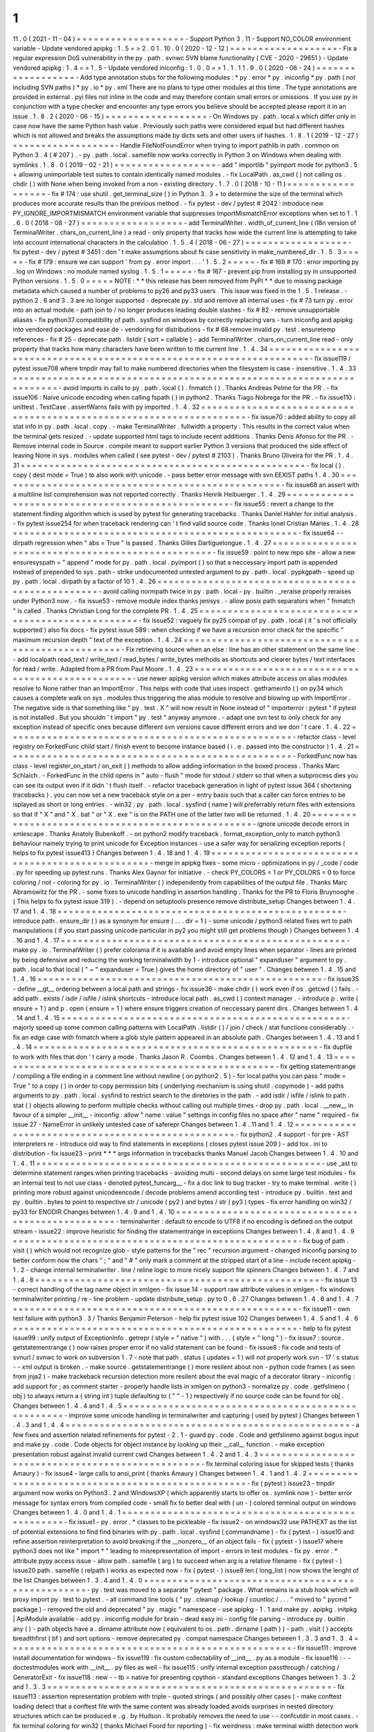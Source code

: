 1
.
11
.
0
(
2021
-
11
-
04
)
=
=
=
=
=
=
=
=
=
=
=
=
=
=
=
=
=
=
=
-
Support
Python
3
.
11
-
Support
NO_COLOR
environment
variable
-
Update
vendored
apipkg
:
1
.
5
=
>
2
.
0
1
.
10
.
0
(
2020
-
12
-
12
)
=
=
=
=
=
=
=
=
=
=
=
=
=
=
=
=
=
=
=
-
Fix
a
regular
expression
DoS
vulnerability
in
the
py
.
path
.
svnwc
SVN
blame
functionality
(
CVE
-
2020
-
29651
)
-
Update
vendored
apipkg
:
1
.
4
=
>
1
.
5
-
Update
vendored
iniconfig
:
1
.
0
.
0
=
>
1
.
1
.
1
1
.
9
.
0
(
2020
-
06
-
24
)
=
=
=
=
=
=
=
=
=
=
=
=
=
=
=
=
=
=
-
Add
type
annotation
stubs
for
the
following
modules
:
*
py
.
error
*
py
.
iniconfig
*
py
.
path
(
not
including
SVN
paths
)
*
py
.
io
*
py
.
xml
There
are
no
plans
to
type
other
modules
at
this
time
.
The
type
annotations
are
provided
in
external
.
pyi
files
not
inline
in
the
code
and
may
therefore
contain
small
errors
or
omissions
.
If
you
use
py
in
conjunction
with
a
type
checker
and
encounter
any
type
errors
you
believe
should
be
accepted
please
report
it
in
an
issue
.
1
.
8
.
2
(
2020
-
06
-
15
)
=
=
=
=
=
=
=
=
=
=
=
=
=
=
=
=
=
=
-
On
Windows
py
.
path
.
local
s
which
differ
only
in
case
now
have
the
same
Python
hash
value
.
Previously
such
paths
were
considered
equal
but
had
different
hashes
which
is
not
allowed
and
breaks
the
assumptions
made
by
dicts
sets
and
other
users
of
hashes
.
1
.
8
.
1
(
2019
-
12
-
27
)
=
=
=
=
=
=
=
=
=
=
=
=
=
=
=
=
=
=
-
Handle
FileNotFoundError
when
trying
to
import
pathlib
in
path
.
common
on
Python
3
.
4
(
#
207
)
.
-
py
.
path
.
local
.
samefile
now
works
correctly
in
Python
3
on
Windows
when
dealing
with
symlinks
.
1
.
8
.
0
(
2019
-
02
-
21
)
=
=
=
=
=
=
=
=
=
=
=
=
=
=
=
=
=
=
-
add
"
importlib
"
pyimport
mode
for
python3
.
5
+
allowing
unimportable
test
suites
to
contain
identically
named
modules
.
-
fix
LocalPath
.
as_cwd
(
)
not
calling
os
.
chdir
(
)
with
None
when
being
invoked
from
a
non
-
existing
directory
.
1
.
7
.
0
(
2018
-
10
-
11
)
=
=
=
=
=
=
=
=
=
=
=
=
=
=
=
=
=
=
-
fix
#
174
:
use
shutil
.
get_terminal_size
(
)
in
Python
3
.
3
+
to
determine
the
size
of
the
terminal
which
produces
more
accurate
results
than
the
previous
method
.
-
fix
pytest
-
dev
/
pytest
#
2042
:
introduce
new
PY_IGNORE_IMPORTMISMATCH
environment
variable
that
suppresses
ImportMismatchError
exceptions
when
set
to
1
.
1
.
6
.
0
(
2018
-
08
-
27
)
=
=
=
=
=
=
=
=
=
=
=
=
=
=
=
=
=
=
-
add
TerminalWriter
.
width_of_current_line
(
i18n
version
of
TerminalWriter
.
chars_on_current_line
)
a
read
-
only
property
that
tracks
how
wide
the
current
line
is
attempting
to
take
into
account
international
characters
in
the
calculation
.
1
.
5
.
4
(
2018
-
06
-
27
)
=
=
=
=
=
=
=
=
=
=
=
=
=
=
=
=
=
=
-
fix
pytest
-
dev
/
pytest
#
3451
:
don
'
t
make
assumptions
about
fs
case
sensitivity
in
make_numbered_dir
.
1
.
5
.
3
=
=
=
=
=
-
fix
#
179
:
ensure
we
can
support
'
from
py
.
error
import
.
.
.
'
1
.
5
.
2
=
=
=
=
=
-
fix
#
169
#
170
:
error
importing
py
.
log
on
Windows
:
no
module
named
syslog
.
1
.
5
.
1
=
=
=
=
=
-
fix
#
167
-
prevent
pip
from
installing
py
in
unsupported
Python
versions
.
1
.
5
.
0
=
=
=
=
=
NOTE
:
*
*
this
release
has
been
removed
from
PyPI
*
*
due
to
missing
package
metadata
which
caused
a
number
of
problems
to
py26
and
py33
users
.
This
issue
was
fixed
in
the
1
.
5
.
1
release
.
-
python
2
.
6
and
3
.
3
are
no
longer
supported
-
deprecate
py
.
std
and
remove
all
internal
uses
-
fix
#
73
turn
py
.
error
into
an
actual
module
-
path
join
to
/
no
longer
produces
leading
double
slashes
-
fix
#
82
-
remove
unsupportable
aliases
-
fix
python37
compatibility
of
path
.
sysfind
on
windows
by
correctly
replacing
vars
-
turn
iniconfig
and
apipkg
into
vendored
packages
and
ease
de
-
vendoring
for
distributions
-
fix
#
68
remove
invalid
py
.
test
.
ensuretemp
references
-
fix
#
25
-
deprecate
path
.
listdir
(
sort
=
callable
)
-
add
TerminalWriter
.
chars_on_current_line
read
-
only
property
that
tracks
how
many
characters
have
been
written
to
the
current
line
.
1
.
4
.
34
=
=
=
=
=
=
=
=
=
=
=
=
=
=
=
=
=
=
=
=
=
=
=
=
=
=
=
=
=
=
=
=
=
=
=
=
=
=
=
=
=
=
=
=
=
=
=
=
=
=
=
=
=
=
=
=
=
=
=
=
=
=
=
=
=
=
=
=
-
fix
issue119
/
pytest
issue708
where
tmpdir
may
fail
to
make
numbered
directories
when
the
filesystem
is
case
-
insensitive
.
1
.
4
.
33
=
=
=
=
=
=
=
=
=
=
=
=
=
=
=
=
=
=
=
=
=
=
=
=
=
=
=
=
=
=
=
=
=
=
=
=
=
=
=
=
=
=
=
=
=
=
=
=
=
=
=
=
=
=
=
=
=
=
=
=
=
=
=
=
=
=
=
=
-
avoid
imports
in
calls
to
py
.
path
.
local
(
)
.
fnmatch
(
)
.
Thanks
Andreas
Pelme
for
the
PR
.
-
fix
issue106
:
Naive
unicode
encoding
when
calling
fspath
(
)
in
python2
.
Thanks
Tiago
Nobrega
for
the
PR
.
-
fix
issue110
:
unittest
.
TestCase
.
assertWarns
fails
with
py
imported
.
1
.
4
.
32
=
=
=
=
=
=
=
=
=
=
=
=
=
=
=
=
=
=
=
=
=
=
=
=
=
=
=
=
=
=
=
=
=
=
=
=
=
=
=
=
=
=
=
=
=
=
=
=
=
=
=
=
=
=
=
=
=
=
=
=
=
=
=
=
=
=
=
=
-
fix
issue70
:
added
ability
to
copy
all
stat
info
in
py
.
path
.
local
.
copy
.
-
make
TerminalWriter
.
fullwidth
a
property
.
This
results
in
the
correct
value
when
the
terminal
gets
resized
.
-
update
supported
html
tags
to
include
recent
additions
.
Thanks
Denis
Afonso
for
the
PR
.
-
Remove
internal
code
in
Source
.
compile
meant
to
support
earlier
Python
3
versions
that
produced
the
side
effect
of
leaving
None
in
sys
.
modules
when
called
(
see
pytest
-
dev
/
pytest
#
2103
)
.
Thanks
Bruno
Oliveira
for
the
PR
.
1
.
4
.
31
=
=
=
=
=
=
=
=
=
=
=
=
=
=
=
=
=
=
=
=
=
=
=
=
=
=
=
=
=
=
=
=
=
=
=
=
=
=
=
=
=
=
=
=
=
=
=
=
=
=
-
fix
local
(
)
.
copy
(
dest
mode
=
True
)
to
also
work
with
unicode
.
-
pass
better
error
message
with
svn
EEXIST
paths
1
.
4
.
30
=
=
=
=
=
=
=
=
=
=
=
=
=
=
=
=
=
=
=
=
=
=
=
=
=
=
=
=
=
=
=
=
=
=
=
=
=
=
=
=
=
=
=
=
=
=
=
=
=
=
-
fix
issue68
an
assert
with
a
multiline
list
comprehension
was
not
reported
correctly
.
Thanks
Henrik
Heibuerger
.
1
.
4
.
29
=
=
=
=
=
=
=
=
=
=
=
=
=
=
=
=
=
=
=
=
=
=
=
=
=
=
=
=
=
=
=
=
=
=
=
=
=
=
=
=
=
=
=
=
=
=
=
=
=
=
-
fix
issue55
:
revert
a
change
to
the
statement
finding
algorithm
which
is
used
by
pytest
for
generating
tracebacks
.
Thanks
Daniel
Hahler
for
initial
analysis
.
-
fix
pytest
issue254
for
when
traceback
rendering
can
'
t
find
valid
source
code
.
Thanks
Ionel
Cristian
Maries
.
1
.
4
.
28
=
=
=
=
=
=
=
=
=
=
=
=
=
=
=
=
=
=
=
=
=
=
=
=
=
=
=
=
=
=
=
=
=
=
=
=
=
=
=
=
=
=
=
=
=
=
=
=
=
=
-
fix
issue64
-
-
dirpath
regression
when
"
abs
=
True
"
is
passed
.
Thanks
Gilles
Dartiguelongue
.
1
.
4
.
27
=
=
=
=
=
=
=
=
=
=
=
=
=
=
=
=
=
=
=
=
=
=
=
=
=
=
=
=
=
=
=
=
=
=
=
=
=
=
=
=
=
=
=
=
=
=
=
=
=
=
-
fix
issue59
:
point
to
new
repo
site
-
allow
a
new
ensuresyspath
=
"
append
"
mode
for
py
.
path
.
local
.
pyimport
(
)
so
that
a
neccessary
import
path
is
appended
instead
of
prepended
to
sys
.
path
-
strike
undocumented
untested
argument
to
py
.
path
.
local
.
pypkgpath
-
speed
up
py
.
path
.
local
.
dirpath
by
a
factor
of
10
1
.
4
.
26
=
=
=
=
=
=
=
=
=
=
=
=
=
=
=
=
=
=
=
=
=
=
=
=
=
=
=
=
=
=
=
=
=
=
=
=
=
=
=
=
=
=
=
=
=
=
=
=
=
=
-
avoid
calling
normpath
twice
in
py
.
path
.
local
-
py
.
builtin
.
_reraise
properly
reraises
under
Python3
now
.
-
fix
issue53
-
remove
module
index
thanks
jenisys
.
-
allow
posix
path
separators
when
"
fnmatch
"
is
called
.
Thanks
Christian
Long
for
the
complete
PR
.
1
.
4
.
25
=
=
=
=
=
=
=
=
=
=
=
=
=
=
=
=
=
=
=
=
=
=
=
=
=
=
=
=
=
=
=
=
=
=
=
=
=
=
=
=
=
=
=
=
=
=
=
=
=
=
-
fix
issue52
:
vaguely
fix
py25
compat
of
py
.
path
.
local
(
it
'
s
not
officially
supported
)
also
fix
docs
-
fix
pytest
issue
589
:
when
checking
if
we
have
a
recursion
error
check
for
the
specific
"
maximum
recursion
depth
"
text
of
the
exception
.
1
.
4
.
24
=
=
=
=
=
=
=
=
=
=
=
=
=
=
=
=
=
=
=
=
=
=
=
=
=
=
=
=
=
=
=
=
=
=
=
=
=
=
=
=
=
=
=
=
=
=
=
=
=
=
-
Fix
retrieving
source
when
an
else
:
line
has
an
other
statement
on
the
same
line
.
-
add
localpath
read_text
/
write_text
/
read_bytes
/
write_bytes
methods
as
shortcuts
and
clearer
bytes
/
text
interfaces
for
read
/
write
.
Adapted
from
a
PR
from
Paul
Moore
.
1
.
4
.
23
=
=
=
=
=
=
=
=
=
=
=
=
=
=
=
=
=
=
=
=
=
=
=
=
=
=
=
=
=
=
=
=
=
=
=
=
=
=
=
=
=
=
=
=
=
=
=
=
=
=
-
use
newer
apipkg
version
which
makes
attribute
access
on
alias
modules
resolve
to
None
rather
than
an
ImportError
.
This
helps
with
code
that
uses
inspect
.
getframeinfo
(
)
on
py34
which
causes
a
complete
walk
on
sys
.
modules
thus
triggering
the
alias
module
to
resolve
and
blowing
up
with
ImportError
.
The
negative
side
is
that
something
like
"
py
.
test
.
X
"
will
now
result
in
None
instead
of
"
importerror
:
pytest
"
if
pytest
is
not
installed
.
But
you
shouldn
'
t
import
"
py
.
test
"
anyway
anymore
.
-
adapt
one
svn
test
to
only
check
for
any
exception
instead
of
specific
ones
because
different
svn
versions
cause
different
errors
and
we
don
'
t
care
.
1
.
4
.
22
=
=
=
=
=
=
=
=
=
=
=
=
=
=
=
=
=
=
=
=
=
=
=
=
=
=
=
=
=
=
=
=
=
=
=
=
=
=
=
=
=
=
=
=
=
=
=
=
=
=
-
refactor
class
-
level
registry
on
ForkedFunc
child
start
/
finish
event
to
become
instance
based
(
i
.
e
.
passed
into
the
constructor
)
1
.
4
.
21
=
=
=
=
=
=
=
=
=
=
=
=
=
=
=
=
=
=
=
=
=
=
=
=
=
=
=
=
=
=
=
=
=
=
=
=
=
=
=
=
=
=
=
=
=
=
=
=
=
=
-
ForkedFunc
now
has
class
-
level
register_on_start
/
on_exit
(
)
methods
to
allow
adding
information
in
the
boxed
process
.
Thanks
Marc
Schlaich
.
-
ForkedFunc
in
the
child
opens
in
"
auto
-
flush
"
mode
for
stdout
/
stderr
so
that
when
a
subprocess
dies
you
can
see
its
output
even
if
it
didn
'
t
flush
itself
.
-
refactor
traceback
generation
in
light
of
pytest
issue
364
(
shortening
tracebacks
)
.
you
can
now
set
a
new
traceback
style
on
a
per
-
entry
basis
such
that
a
caller
can
force
entries
to
be
isplayed
as
short
or
long
entries
.
-
win32
:
py
.
path
.
local
.
sysfind
(
name
)
will
preferrably
return
files
with
extensions
so
that
if
"
X
"
and
"
X
.
bat
"
or
"
X
.
exe
"
is
on
the
PATH
one
of
the
latter
two
will
be
returned
.
1
.
4
.
20
=
=
=
=
=
=
=
=
=
=
=
=
=
=
=
=
=
=
=
=
=
=
=
=
=
=
=
=
=
=
=
=
=
=
=
=
=
=
=
=
=
=
=
=
=
=
=
=
=
=
-
ignore
unicode
decode
errors
in
xmlescape
.
Thanks
Anatoly
Bubenkoff
.
-
on
python2
modify
traceback
.
format_exception_only
to
match
python3
behaviour
namely
trying
to
print
unicode
for
Exception
instances
-
use
a
safer
way
for
serializing
exception
reports
(
helps
to
fix
pytest
issue413
)
Changes
between
1
.
4
.
18
and
1
.
4
.
19
=
=
=
=
=
=
=
=
=
=
=
=
=
=
=
=
=
=
=
=
=
=
=
=
=
=
=
=
=
=
=
=
=
=
=
=
=
=
=
=
=
=
=
=
=
=
=
=
=
=
-
merge
in
apipkg
fixes
-
some
micro
-
optimizations
in
py
/
_code
/
code
.
py
for
speeding
up
pytest
runs
.
Thanks
Alex
Gaynor
for
initiative
.
-
check
PY_COLORS
=
1
or
PY_COLORS
=
0
to
force
coloring
/
not
-
coloring
for
py
.
io
.
TerminalWriter
(
)
independently
from
capabilities
of
the
output
file
.
Thanks
Marc
Abramowitz
for
the
PR
.
-
some
fixes
to
unicode
handling
in
assertion
handling
.
Thanks
for
the
PR
to
Floris
Bruynooghe
.
(
This
helps
to
fix
pytest
issue
319
)
.
-
depend
on
setuptools
presence
remove
distribute_setup
Changes
between
1
.
4
.
17
and
1
.
4
.
18
=
=
=
=
=
=
=
=
=
=
=
=
=
=
=
=
=
=
=
=
=
=
=
=
=
=
=
=
=
=
=
=
=
=
=
=
=
=
=
=
=
=
=
=
=
=
=
=
=
=
-
introduce
path
.
ensure_dir
(
)
as
a
synonym
for
ensure
(
.
.
.
dir
=
1
)
-
some
unicode
/
python3
related
fixes
wrt
to
path
manipulations
(
if
you
start
passing
unicode
particular
in
py2
you
might
still
get
problems
though
)
Changes
between
1
.
4
.
16
and
1
.
4
.
17
=
=
=
=
=
=
=
=
=
=
=
=
=
=
=
=
=
=
=
=
=
=
=
=
=
=
=
=
=
=
=
=
=
=
=
=
=
=
=
=
=
=
=
=
=
=
=
=
=
=
-
make
py
.
io
.
TerminalWriter
(
)
prefer
colorama
if
it
is
available
and
avoid
empty
lines
when
separator
-
lines
are
printed
by
being
defensive
and
reducing
the
working
terminalwidth
by
1
-
introduce
optional
"
expanduser
"
argument
to
py
.
path
.
local
to
that
local
(
"
~
"
expanduser
=
True
)
gives
the
home
directory
of
"
user
"
.
Changes
between
1
.
4
.
15
and
1
.
4
.
16
=
=
=
=
=
=
=
=
=
=
=
=
=
=
=
=
=
=
=
=
=
=
=
=
=
=
=
=
=
=
=
=
=
=
=
=
=
=
=
=
=
=
=
=
=
=
=
=
=
=
-
fix
issue35
-
define
__gt__
ordering
between
a
local
path
and
strings
-
fix
issue36
-
make
chdir
(
)
work
even
if
os
.
getcwd
(
)
fails
.
-
add
path
.
exists
/
isdir
/
isfile
/
islink
shortcuts
-
introduce
local
path
.
as_cwd
(
)
context
manager
.
-
introduce
p
.
write
(
ensure
=
1
)
and
p
.
open
(
ensure
=
1
)
where
ensure
triggers
creation
of
neccessary
parent
dirs
.
Changes
between
1
.
4
.
14
and
1
.
4
.
15
=
=
=
=
=
=
=
=
=
=
=
=
=
=
=
=
=
=
=
=
=
=
=
=
=
=
=
=
=
=
=
=
=
=
=
=
=
=
=
=
=
=
=
=
=
=
=
=
=
=
-
majorly
speed
up
some
common
calling
patterns
with
LocalPath
.
listdir
(
)
/
join
/
check
/
stat
functions
considerably
.
-
fix
an
edge
case
with
fnmatch
where
a
glob
style
pattern
appeared
in
an
absolute
path
.
Changes
between
1
.
4
.
13
and
1
.
4
.
14
=
=
=
=
=
=
=
=
=
=
=
=
=
=
=
=
=
=
=
=
=
=
=
=
=
=
=
=
=
=
=
=
=
=
=
=
=
=
=
=
=
=
=
=
=
=
=
=
=
=
-
fix
dupfile
to
work
with
files
that
don
'
t
carry
a
mode
.
Thanks
Jason
R
.
Coombs
.
Changes
between
1
.
4
.
12
and
1
.
4
.
13
=
=
=
=
=
=
=
=
=
=
=
=
=
=
=
=
=
=
=
=
=
=
=
=
=
=
=
=
=
=
=
=
=
=
=
=
=
=
=
=
=
=
=
=
=
=
=
=
=
=
-
fix
getting
statementrange
/
compiling
a
file
ending
in
a
comment
line
without
newline
(
on
python2
.
5
)
-
for
local
paths
you
can
pass
"
mode
=
True
"
to
a
copy
(
)
in
order
to
copy
permission
bits
(
underlying
mechanism
is
using
shutil
.
copymode
)
-
add
paths
arguments
to
py
.
path
.
local
.
sysfind
to
restrict
search
to
the
diretories
in
the
path
.
-
add
isdir
/
isfile
/
islink
to
path
.
stat
(
)
objects
allowing
to
perform
multiple
checks
without
calling
out
multiple
times
-
drop
py
.
path
.
local
.
__new__
in
favour
of
a
simpler
__init__
-
iniconfig
:
allow
"
name
:
value
"
settings
in
config
files
no
space
after
"
name
"
required
-
fix
issue
27
-
NameError
in
unlikely
untested
case
of
saferepr
Changes
between
1
.
4
.
11
and
1
.
4
.
12
=
=
=
=
=
=
=
=
=
=
=
=
=
=
=
=
=
=
=
=
=
=
=
=
=
=
=
=
=
=
=
=
=
=
=
=
=
=
=
=
=
=
=
=
=
=
=
=
=
=
-
fix
python2
.
4
support
-
for
pre
-
AST
interpreters
re
-
introduce
old
way
to
find
statements
in
exceptions
(
closes
pytest
issue
209
)
-
add
tox
.
ini
to
distribution
-
fix
issue23
-
print
*
*
*
args
information
in
tracebacks
thanks
Manuel
Jacob
Changes
between
1
.
4
.
10
and
1
.
4
.
11
=
=
=
=
=
=
=
=
=
=
=
=
=
=
=
=
=
=
=
=
=
=
=
=
=
=
=
=
=
=
=
=
=
=
=
=
=
=
=
=
=
=
=
=
=
=
=
=
=
=
-
use
_ast
to
determine
statement
ranges
when
printing
tracebacks
-
avoiding
multi
-
second
delays
on
some
large
test
modules
-
fix
an
internal
test
to
not
use
class
-
denoted
pytest_funcarg__
-
fix
a
doc
link
to
bug
tracker
-
try
to
make
terminal
.
write
(
)
printing
more
robust
against
unicodeencode
/
decode
problems
amend
according
test
-
introduce
py
.
builtin
.
text
and
py
.
builtin
.
bytes
to
point
to
respective
str
/
unicode
(
py2
)
and
bytes
/
str
(
py3
)
types
-
fix
error
handling
on
win32
/
py33
for
ENODIR
Changes
between
1
.
4
.
9
and
1
.
4
.
10
=
=
=
=
=
=
=
=
=
=
=
=
=
=
=
=
=
=
=
=
=
=
=
=
=
=
=
=
=
=
=
=
=
=
=
=
=
=
=
=
=
=
=
=
=
=
=
=
=
=
-
terminalwriter
:
default
to
encode
to
UTF8
if
no
encoding
is
defined
on
the
output
stream
-
issue22
:
improve
heuristic
for
finding
the
statementrange
in
exceptions
Changes
between
1
.
4
.
8
and
1
.
4
.
9
=
=
=
=
=
=
=
=
=
=
=
=
=
=
=
=
=
=
=
=
=
=
=
=
=
=
=
=
=
=
=
=
=
=
=
=
=
=
=
=
=
=
=
=
=
=
=
=
=
=
-
fix
bug
of
path
.
visit
(
)
which
would
not
recognize
glob
-
style
patterns
for
the
"
rec
"
recursion
argument
-
changed
iniconfig
parsing
to
better
conform
now
the
chars
"
;
"
and
"
#
"
only
mark
a
comment
at
the
stripped
start
of
a
line
-
include
recent
apipkg
-
1
.
2
-
change
internal
terminalwriter
.
line
/
reline
logic
to
more
nicely
support
file
spinners
Changes
between
1
.
4
.
7
and
1
.
4
.
8
=
=
=
=
=
=
=
=
=
=
=
=
=
=
=
=
=
=
=
=
=
=
=
=
=
=
=
=
=
=
=
=
=
=
=
=
=
=
=
=
=
=
=
=
=
=
=
=
=
=
-
fix
issue
13
-
correct
handling
of
the
tag
name
object
in
xmlgen
-
fix
issue
14
-
support
raw
attribute
values
in
xmlgen
-
fix
windows
terminalwriter
printing
/
re
-
line
problem
-
update
distribute_setup
.
py
to
0
.
6
.
27
Changes
between
1
.
4
.
6
and
1
.
4
.
7
=
=
=
=
=
=
=
=
=
=
=
=
=
=
=
=
=
=
=
=
=
=
=
=
=
=
=
=
=
=
=
=
=
=
=
=
=
=
=
=
=
=
=
=
=
=
=
=
=
=
-
fix
issue11
-
own
test
failure
with
python3
.
3
/
Thanks
Benjamin
Peterson
-
help
fix
pytest
issue
102
Changes
between
1
.
4
.
5
and
1
.
4
.
6
=
=
=
=
=
=
=
=
=
=
=
=
=
=
=
=
=
=
=
=
=
=
=
=
=
=
=
=
=
=
=
=
=
=
=
=
=
=
=
=
=
=
=
=
=
=
=
=
=
=
-
help
to
fix
pytest
issue99
:
unify
output
of
ExceptionInfo
.
getrepr
(
style
=
"
native
"
)
with
.
.
.
(
style
=
"
long
"
)
-
fix
issue7
:
source
.
getstatementrange
(
)
now
raises
proper
error
if
no
valid
statement
can
be
found
-
fix
issue8
:
fix
code
and
tests
of
svnurl
/
svnwc
to
work
on
subversion
1
.
7
-
note
that
path
.
status
(
updates
=
1
)
will
not
properly
work
svn
-
17
'
s
status
-
-
xml
output
is
broken
.
-
make
source
.
getstatementrange
(
)
more
resilent
about
non
-
python
code
frames
(
as
seen
from
jnja2
)
-
make
trackeback
recursion
detection
more
resilent
about
the
eval
magic
of
a
decorator
library
-
iniconfig
:
add
support
for
;
as
comment
starter
-
properly
handle
lists
in
xmlgen
on
python3
-
normalize
py
.
code
.
getfslineno
(
obj
)
to
always
return
a
(
string
int
)
tuple
defaulting
to
(
"
"
-
1
)
respectively
if
no
source
code
can
be
found
for
obj
.
Changes
between
1
.
4
.
4
and
1
.
4
.
5
=
=
=
=
=
=
=
=
=
=
=
=
=
=
=
=
=
=
=
=
=
=
=
=
=
=
=
=
=
=
=
=
=
=
=
=
=
=
=
=
=
=
=
=
=
=
=
=
=
=
-
improve
some
unicode
handling
in
terminalwriter
and
capturing
(
used
by
pytest
)
Changes
between
1
.
4
.
3
and
1
.
4
.
4
=
=
=
=
=
=
=
=
=
=
=
=
=
=
=
=
=
=
=
=
=
=
=
=
=
=
=
=
=
=
=
=
=
=
=
=
=
=
=
=
=
=
=
=
=
=
=
=
=
=
-
a
few
fixes
and
assertion
related
refinements
for
pytest
-
2
.
1
-
guard
py
.
code
.
Code
and
getfslineno
against
bogus
input
and
make
py
.
code
.
Code
objects
for
object
instance
by
looking
up
their
__call__
function
.
-
make
exception
presentation
robust
against
invalid
current
cwd
Changes
between
1
.
4
.
2
and
1
.
4
.
3
=
=
=
=
=
=
=
=
=
=
=
=
=
=
=
=
=
=
=
=
=
=
=
=
=
=
=
=
=
=
=
=
=
=
=
=
=
=
=
=
=
=
=
=
=
=
=
=
=
=
-
fix
terminal
coloring
issue
for
skipped
tests
(
thanks
Amaury
)
-
fix
issue4
-
large
calls
to
ansi_print
(
thanks
Amaury
)
Changes
between
1
.
4
.
1
and
1
.
4
.
2
=
=
=
=
=
=
=
=
=
=
=
=
=
=
=
=
=
=
=
=
=
=
=
=
=
=
=
=
=
=
=
=
=
=
=
=
=
=
=
=
=
=
=
=
=
=
=
=
=
=
-
fix
(
pytest
)
issue23
-
tmpdir
argument
now
works
on
Python3
.
2
and
WindowsXP
(
which
apparently
starts
to
offer
os
.
symlink
now
)
-
better
error
message
for
syntax
errors
from
compiled
code
-
small
fix
to
better
deal
with
(
un
-
)
colored
terminal
output
on
windows
Changes
between
1
.
4
.
0
and
1
.
4
.
1
=
=
=
=
=
=
=
=
=
=
=
=
=
=
=
=
=
=
=
=
=
=
=
=
=
=
=
=
=
=
=
=
=
=
=
=
=
=
=
=
=
=
=
=
=
=
=
=
=
=
-
fix
issue1
-
py
.
error
.
*
classes
to
be
pickleable
-
fix
issue2
-
on
windows32
use
PATHEXT
as
the
list
of
potential
extensions
to
find
find
binaries
with
py
.
path
.
local
.
sysfind
(
commandname
)
-
fix
(
pytest
-
)
issue10
and
refine
assertion
reinterpretation
to
avoid
breaking
if
the
__nonzero__
of
an
object
fails
-
fix
(
pytest
-
)
issue17
where
python3
does
not
like
"
import
*
"
leading
to
misrepresentation
of
import
-
errors
in
test
modules
-
fix
py
.
error
.
*
attribute
pypy
access
issue
-
allow
path
.
samefile
(
arg
)
to
succeed
when
arg
is
a
relative
filename
-
fix
(
pytest
-
)
issue20
path
.
samefile
(
relpath
)
works
as
expected
now
-
fix
(
pytest
-
)
issue8
len
(
long_list
)
now
shows
the
lenght
of
the
list
Changes
between
1
.
3
.
4
and
1
.
4
.
0
=
=
=
=
=
=
=
=
=
=
=
=
=
=
=
=
=
=
=
=
=
=
=
=
=
=
=
=
=
=
=
=
=
=
=
=
=
=
=
=
=
=
=
=
=
=
=
=
=
=
-
py
.
test
was
moved
to
a
separate
"
pytest
"
package
.
What
remains
is
a
stub
hook
which
will
proxy
import
py
.
test
to
pytest
.
-
all
command
line
tools
(
"
py
.
cleanup
/
lookup
/
countloc
/
.
.
.
"
moved
to
"
pycmd
"
package
)
-
removed
the
old
and
deprecated
"
py
.
magic
"
namespace
-
use
apipkg
-
1
.
1
and
make
py
.
apipkg
.
initpkg
|
ApiModule
available
-
add
py
.
iniconfig
module
for
brain
-
dead
easy
ini
-
config
file
parsing
-
introduce
py
.
builtin
.
any
(
)
-
path
objects
have
a
.
dirname
attribute
now
(
equivalent
to
os
.
path
.
dirname
(
path
)
)
-
path
.
visit
(
)
accepts
breadthfirst
(
bf
)
and
sort
options
-
remove
deprecated
py
.
compat
namespace
Changes
between
1
.
3
.
3
and
1
.
3
.
4
=
=
=
=
=
=
=
=
=
=
=
=
=
=
=
=
=
=
=
=
=
=
=
=
=
=
=
=
=
=
=
=
=
=
=
=
=
=
=
=
=
=
=
=
=
=
=
=
=
=
-
fix
issue111
:
improve
install
documentation
for
windows
-
fix
issue119
:
fix
custom
collectability
of
__init__
.
py
as
a
module
-
fix
issue116
:
-
-
doctestmodules
work
with
__init__
.
py
files
as
well
-
fix
issue115
:
unify
internal
exception
passthrough
/
catching
/
GeneratorExit
-
fix
issue118
:
new
-
-
tb
=
native
for
presenting
cpython
-
standard
exceptions
Changes
between
1
.
3
.
2
and
1
.
3
.
3
=
=
=
=
=
=
=
=
=
=
=
=
=
=
=
=
=
=
=
=
=
=
=
=
=
=
=
=
=
=
=
=
=
=
=
=
=
=
=
=
=
=
=
=
=
=
=
=
=
=
-
fix
issue113
:
assertion
representation
problem
with
triple
-
quoted
strings
(
and
possibly
other
cases
)
-
make
conftest
loading
detect
that
a
conftest
file
with
the
same
content
was
already
loaded
avoids
surprises
in
nested
directory
structures
which
can
be
produced
e
.
g
.
by
Hudson
.
It
probably
removes
the
need
to
use
-
-
confcutdir
in
most
cases
.
-
fix
terminal
coloring
for
win32
(
thanks
Michael
Foord
for
reporting
)
-
fix
weirdness
:
make
terminal
width
detection
work
on
stdout
instead
of
stdin
(
thanks
Armin
Ronacher
for
reporting
)
-
remove
trailing
whitespace
in
all
py
/
text
distribution
files
Changes
between
1
.
3
.
1
and
1
.
3
.
2
=
=
=
=
=
=
=
=
=
=
=
=
=
=
=
=
=
=
=
=
=
=
=
=
=
=
=
=
=
=
=
=
=
=
=
=
=
=
=
=
=
=
=
=
=
=
=
=
=
=
New
features
+
+
+
+
+
+
+
+
+
+
+
+
+
+
+
+
+
+
-
fix
issue103
:
introduce
py
.
test
.
raises
as
context
manager
examples
:
:
with
py
.
test
.
raises
(
ZeroDivisionError
)
:
x
=
0
1
/
x
with
py
.
test
.
raises
(
RuntimeError
)
as
excinfo
:
call_something
(
)
#
you
may
do
extra
checks
on
excinfo
.
value
|
type
|
traceback
here
(
thanks
Ronny
Pfannschmidt
)
-
Funcarg
factories
can
now
dynamically
apply
a
marker
to
a
test
invocation
.
This
is
for
example
useful
if
a
factory
provides
parameters
to
a
test
which
are
expected
-
to
-
fail
:
:
def
pytest_funcarg__arg
(
request
)
:
request
.
applymarker
(
py
.
test
.
mark
.
xfail
(
reason
=
"
flaky
config
"
)
)
.
.
.
def
test_function
(
arg
)
:
.
.
.
-
improved
error
reporting
on
collection
and
import
errors
.
This
makes
use
of
a
more
general
mechanism
namely
that
for
custom
test
item
/
collect
nodes
node
.
repr_failure
(
excinfo
)
is
now
uniformly
called
so
that
you
can
override
it
to
return
a
string
error
representation
of
your
choice
which
is
going
to
be
reported
as
a
(
red
)
string
.
-
introduce
'
-
-
junitprefix
=
STR
'
option
to
prepend
a
prefix
to
all
reports
in
the
junitxml
file
.
Bug
fixes
/
Maintenance
+
+
+
+
+
+
+
+
+
+
+
+
+
+
+
+
+
+
+
+
+
+
+
+
+
+
-
make
tests
and
the
pytest_recwarn
plugin
in
particular
fully
compatible
to
Python2
.
7
(
if
you
use
the
recwarn
funcarg
warnings
will
be
enabled
so
that
you
can
properly
check
for
their
existence
in
a
cross
-
python
manner
)
.
-
refine
-
-
pdb
:
ignore
xfailed
tests
unify
its
TB
-
reporting
and
don
'
t
display
failures
again
at
the
end
.
-
fix
assertion
interpretation
with
the
*
*
operator
(
thanks
Benjamin
Peterson
)
-
fix
issue105
assignment
on
the
same
line
as
a
failing
assertion
(
thanks
Benjamin
Peterson
)
-
fix
issue104
proper
escaping
for
test
names
in
junitxml
plugin
(
thanks
anonymous
)
-
fix
issue57
-
f
|
-
-
looponfail
to
work
with
xpassing
tests
(
thanks
Ronny
)
-
fix
issue92
collectonly
reporter
and
-
-
pastebin
(
thanks
Benjamin
Peterson
)
-
fix
py
.
code
.
compile
(
source
)
to
generate
unique
filenames
-
fix
assertion
re
-
interp
problems
on
PyPy
by
defering
code
compilation
to
the
(
overridable
)
Frame
.
eval
class
.
(
thanks
Amaury
Forgeot
)
-
fix
py
.
path
.
local
.
pyimport
(
)
to
work
with
directories
-
streamline
py
.
path
.
local
.
mkdtemp
implementation
and
usage
-
don
'
t
print
empty
lines
when
showing
junitxml
-
filename
-
add
optional
boolean
ignore_errors
parameter
to
py
.
path
.
local
.
remove
-
fix
terminal
writing
on
win32
/
python2
.
4
-
py
.
process
.
cmdexec
(
)
now
tries
harder
to
return
properly
encoded
unicode
objects
on
all
python
versions
-
install
plain
py
.
test
/
py
.
which
scripts
also
for
Jython
this
helps
to
get
canonical
script
paths
in
virtualenv
situations
-
make
path
.
bestrelpath
(
path
)
return
"
.
"
note
that
when
calling
X
.
bestrelpath
the
assumption
is
that
X
is
a
directory
.
-
make
initial
conftest
discovery
ignore
"
-
-
"
prefixed
arguments
-
fix
resultlog
plugin
when
used
in
an
multicpu
/
multihost
xdist
situation
(
thanks
Jakub
Gustak
)
-
perform
distributed
testing
related
reporting
in
the
xdist
-
plugin
rather
than
having
dist
-
related
code
in
the
generic
py
.
test
distribution
-
fix
homedir
detection
on
Windows
-
ship
distribute_setup
.
py
version
0
.
6
.
13
Changes
between
1
.
3
.
0
and
1
.
3
.
1
=
=
=
=
=
=
=
=
=
=
=
=
=
=
=
=
=
=
=
=
=
=
=
=
=
=
=
=
=
=
=
=
=
=
=
=
=
=
=
=
=
=
=
=
=
=
=
=
=
=
New
features
+
+
+
+
+
+
+
+
+
+
+
+
+
+
+
+
+
+
-
issue91
:
introduce
new
py
.
test
.
xfail
(
reason
)
helper
to
imperatively
mark
a
test
as
expected
to
fail
.
Can
be
used
from
within
setup
and
test
functions
.
This
is
useful
especially
for
parametrized
tests
when
certain
configurations
are
expected
-
to
-
fail
.
In
this
case
the
declarative
approach
with
the
py
.
test
.
mark
.
xfail
cannot
be
used
as
it
would
mark
all
configurations
as
xfail
.
-
issue102
:
introduce
new
-
-
maxfail
=
NUM
option
to
stop
test
runs
after
NUM
failures
.
This
is
a
generalization
of
the
'
-
x
'
or
'
-
-
exitfirst
'
option
which
is
now
equivalent
to
'
-
-
maxfail
=
1
'
.
Both
'
-
x
'
and
'
-
-
maxfail
'
will
now
also
print
a
line
near
the
end
indicating
the
Interruption
.
-
issue89
:
allow
py
.
test
.
mark
decorators
to
be
used
on
classes
(
class
decorators
were
introduced
with
python2
.
6
)
and
also
allow
to
have
multiple
markers
applied
at
class
/
module
level
by
specifying
a
list
.
-
improve
and
refine
letter
reporting
in
the
progress
bar
:
.
pass
f
failed
test
s
skipped
tests
(
reminder
:
use
for
dependency
/
platform
mismatch
only
)
x
xfailed
test
(
test
that
was
expected
to
fail
)
X
xpassed
test
(
test
that
was
expected
to
fail
but
passed
)
You
can
use
any
combination
of
'
fsxX
'
with
the
'
-
r
'
extended
reporting
option
.
The
xfail
/
xpass
results
will
show
up
as
skipped
tests
in
the
junitxml
output
-
which
also
fixes
issue99
.
-
make
py
.
test
.
cmdline
.
main
(
)
return
the
exitstatus
instead
of
raising
SystemExit
and
also
allow
it
to
be
called
multiple
times
.
This
of
course
requires
that
your
application
and
tests
are
properly
teared
down
and
don
'
t
have
global
state
.
Fixes
/
Maintenance
+
+
+
+
+
+
+
+
+
+
+
+
+
+
+
+
+
+
+
+
+
+
-
improved
traceback
presentation
:
-
improved
and
unified
reporting
for
"
-
-
tb
=
short
"
option
-
Errors
during
test
module
imports
are
much
shorter
(
using
-
-
tb
=
short
style
)
-
raises
shows
shorter
more
relevant
tracebacks
-
-
-
fulltrace
now
more
systematically
makes
traces
longer
/
inhibits
cutting
-
improve
support
for
raises
and
other
dynamically
compiled
code
by
manipulating
python
'
s
linecache
.
cache
instead
of
the
previous
rather
hacky
way
of
creating
custom
code
objects
.
This
makes
it
seemlessly
work
on
Jython
and
PyPy
where
it
previously
didn
'
t
.
-
fix
issue96
:
make
capturing
more
resilient
against
Control
-
C
interruptions
(
involved
somewhat
substantial
refactoring
to
the
underlying
capturing
functionality
to
avoid
race
conditions
)
.
-
fix
chaining
of
conditional
skipif
/
xfail
decorators
-
so
it
works
now
as
expected
to
use
multiple
py
.
test
.
mark
.
skipif
(
condition
)
decorators
including
specific
reporting
which
of
the
conditions
lead
to
skipping
.
-
fix
issue95
:
late
-
import
zlib
so
that
it
'
s
not
required
for
general
py
.
test
startup
.
-
fix
issue94
:
make
reporting
more
robust
against
bogus
source
code
(
and
internally
be
more
careful
when
presenting
unexpected
byte
sequences
)
Changes
between
1
.
2
.
1
and
1
.
3
.
0
=
=
=
=
=
=
=
=
=
=
=
=
=
=
=
=
=
=
=
=
=
=
=
=
=
=
=
=
=
=
=
=
=
=
=
=
=
=
=
=
=
=
=
=
=
=
=
=
=
=
-
deprecate
-
-
report
option
in
favour
of
a
new
shorter
and
easier
to
remember
-
r
option
:
it
takes
a
string
argument
consisting
of
any
combination
of
'
xfsX
'
characters
.
They
relate
to
the
single
chars
you
see
during
the
dotted
progress
printing
and
will
print
an
extra
line
per
test
at
the
end
of
the
test
run
.
This
extra
line
indicates
the
exact
position
or
test
ID
that
you
directly
paste
to
the
py
.
test
cmdline
in
order
to
re
-
run
a
particular
test
.
-
allow
external
plugins
to
register
new
hooks
via
the
new
pytest_addhooks
(
pluginmanager
)
hook
.
The
new
release
of
the
pytest
-
xdist
plugin
for
distributed
and
looponfailing
testing
requires
this
feature
.
-
add
a
new
pytest_ignore_collect
(
path
config
)
hook
to
allow
projects
and
plugins
to
define
exclusion
behaviour
for
their
directory
structure
-
for
example
you
may
define
in
a
conftest
.
py
this
method
:
:
def
pytest_ignore_collect
(
path
)
:
return
path
.
check
(
link
=
1
)
to
prevent
even
a
collection
try
of
any
tests
in
symlinked
dirs
.
-
new
pytest_pycollect_makemodule
(
path
parent
)
hook
for
allowing
customization
of
the
Module
collection
object
for
a
matching
test
module
.
-
extend
and
refine
xfail
mechanism
:
py
.
test
.
mark
.
xfail
(
run
=
False
)
do
not
run
the
decorated
test
py
.
test
.
mark
.
xfail
(
reason
=
"
.
.
.
"
)
prints
the
reason
string
in
xfail
summaries
specifiying
-
-
runxfail
on
command
line
virtually
ignores
xfail
markers
-
expose
(
previously
internal
)
commonly
useful
methods
:
py
.
io
.
get_terminal_with
(
)
-
>
return
terminal
width
py
.
io
.
ansi_print
(
.
.
.
)
-
>
print
colored
/
bold
text
on
linux
/
win32
py
.
io
.
saferepr
(
obj
)
-
>
return
limited
representation
string
-
expose
test
outcome
related
exceptions
as
py
.
test
.
skip
.
Exception
py
.
test
.
raises
.
Exception
etc
.
useful
mostly
for
plugins
doing
special
outcome
interpretation
/
tweaking
-
(
issue85
)
fix
junitxml
plugin
to
handle
tests
with
non
-
ascii
output
-
fix
/
refine
python3
compatibility
(
thanks
Benjamin
Peterson
)
-
fixes
for
making
the
jython
/
win32
combination
work
note
however
:
jython2
.
5
.
1
/
win32
does
not
provide
a
command
line
launcher
see
http
:
/
/
bugs
.
jython
.
org
/
issue1491
.
See
pylib
install
documentation
for
how
to
work
around
.
-
fixes
for
handling
of
unicode
exception
values
and
unprintable
objects
-
(
issue87
)
fix
unboundlocal
error
in
assertionold
code
-
(
issue86
)
improve
documentation
for
looponfailing
-
refine
IO
capturing
:
stdin
-
redirect
pseudo
-
file
now
has
a
NOP
close
(
)
method
-
ship
distribute_setup
.
py
version
0
.
6
.
10
-
added
links
to
the
new
capturelog
and
coverage
plugins
Changes
between
1
.
2
.
1
and
1
.
2
.
0
=
=
=
=
=
=
=
=
=
=
=
=
=
=
=
=
=
=
=
=
=
=
=
=
=
=
=
=
=
=
=
=
=
=
=
=
=
-
refined
usage
and
options
for
"
py
.
cleanup
"
:
:
py
.
cleanup
#
remove
"
*
.
pyc
"
and
"
*
py
.
class
"
(
jython
)
files
py
.
cleanup
-
e
.
swp
-
e
.
cache
#
also
remove
files
with
these
extensions
py
.
cleanup
-
s
#
remove
"
build
"
and
"
dist
"
directory
next
to
setup
.
py
files
py
.
cleanup
-
d
#
also
remove
empty
directories
py
.
cleanup
-
a
#
synonym
for
"
-
s
-
d
-
e
'
pip
-
log
.
txt
'
"
py
.
cleanup
-
n
#
dry
run
only
show
what
would
be
removed
-
add
a
new
option
"
py
.
test
-
-
funcargs
"
which
shows
available
funcargs
and
their
help
strings
(
docstrings
on
their
respective
factory
function
)
for
a
given
test
path
-
display
a
short
and
concise
traceback
if
a
funcarg
lookup
fails
-
early
-
load
"
conftest
.
py
"
files
in
non
-
dot
first
-
level
sub
directories
.
allows
to
conveniently
keep
and
access
test
-
related
options
in
a
test
subdir
and
still
add
command
line
options
.
-
fix
issue67
:
new
super
-
short
traceback
-
printing
option
:
"
-
-
tb
=
line
"
will
print
a
single
line
for
each
failing
(
python
)
test
indicating
its
filename
lineno
and
the
failure
value
-
fix
issue78
:
always
call
python
-
level
teardown
functions
even
if
the
according
setup
failed
.
This
includes
refinements
for
calling
setup_module
/
class
functions
which
will
now
only
be
called
once
instead
of
the
previous
behaviour
where
they
'
d
be
called
multiple
times
if
they
raise
an
exception
(
including
a
Skipped
exception
)
.
Any
exception
will
be
re
-
corded
and
associated
with
all
tests
in
the
according
module
/
class
scope
.
-
fix
issue63
:
assume
<
40
columns
to
be
a
bogus
terminal
width
default
to
80
-
fix
pdb
debugging
to
be
in
the
correct
frame
on
raises
-
related
errors
-
update
apipkg
.
py
to
fix
an
issue
where
recursive
imports
might
unnecessarily
break
importing
-
fix
plugin
links
Changes
between
1
.
2
and
1
.
1
.
1
=
=
=
=
=
=
=
=
=
=
=
=
=
=
=
=
=
=
=
=
=
=
=
=
=
=
=
=
=
=
=
=
=
=
=
=
=
-
moved
dist
/
looponfailing
from
py
.
test
core
into
a
new
separately
released
pytest
-
xdist
plugin
.
-
new
junitxml
plugin
:
-
-
junitxml
=
path
will
generate
a
junit
style
xml
file
which
is
processable
e
.
g
.
by
the
Hudson
CI
system
.
-
new
option
:
-
-
genscript
=
path
will
generate
a
standalone
py
.
test
script
which
will
not
need
any
libraries
installed
.
thanks
to
Ralf
Schmitt
.
-
new
option
:
-
-
ignore
will
prevent
specified
path
from
collection
.
Can
be
specified
multiple
times
.
-
new
option
:
-
-
confcutdir
=
dir
will
make
py
.
test
only
consider
conftest
files
that
are
relative
to
the
specified
dir
.
-
new
funcarg
:
"
pytestconfig
"
is
the
pytest
config
object
for
access
to
command
line
args
and
can
now
be
easily
used
in
a
test
.
-
install
'
py
.
test
'
and
py
.
which
with
a
-
VERSION
suffix
to
disambiguate
between
Python3
python2
.
X
Jython
and
PyPy
installed
versions
.
-
new
"
pytestconfig
"
funcarg
allows
access
to
test
config
object
-
new
"
pytest_report_header
"
hook
can
return
additional
lines
to
be
displayed
at
the
header
of
a
test
run
.
-
(
experimental
)
allow
"
py
.
test
path
:
:
name1
:
:
name2
:
:
.
.
.
"
for
pointing
to
a
test
within
a
test
collection
directly
.
This
might
eventually
evolve
as
a
full
substitute
to
"
-
k
"
specifications
.
-
streamlined
plugin
loading
:
order
is
now
as
documented
in
customize
.
html
:
setuptools
ENV
commandline
conftest
.
also
setuptools
entry
point
names
are
turned
to
canonical
namees
(
"
pytest_
*
"
)
-
automatically
skip
tests
that
need
'
capfd
'
but
have
no
os
.
dup
-
allow
pytest_generate_tests
to
be
defined
in
classes
as
well
-
deprecate
usage
of
'
disabled
'
attribute
in
favour
of
pytestmark
-
deprecate
definition
of
Directory
Module
Class
and
Function
nodes
in
conftest
.
py
files
.
Use
pytest
collect
hooks
instead
.
-
collection
/
item
node
specific
runtest
/
collect
hooks
are
only
called
exactly
on
matching
conftest
.
py
files
i
.
e
.
ones
which
are
exactly
below
the
filesystem
path
of
an
item
-
change
:
the
first
pytest_collect_directory
hook
to
return
something
will
now
prevent
further
hooks
to
be
called
.
-
change
:
figleaf
plugin
now
requires
-
-
figleaf
to
run
.
Also
change
its
long
command
line
options
to
be
a
bit
shorter
(
see
py
.
test
-
h
)
.
-
change
:
pytest
doctest
plugin
is
now
enabled
by
default
and
has
a
new
option
-
-
doctest
-
glob
to
set
a
pattern
for
file
matches
.
-
change
:
remove
internal
py
.
_
*
helper
vars
only
keep
py
.
_pydir
-
robustify
capturing
to
survive
if
custom
pytest_runtest_setup
code
failed
and
prevented
the
capturing
setup
code
from
running
.
-
make
py
.
test
.
*
helpers
provided
by
default
plugins
visible
early
-
works
transparently
both
for
pydoc
and
for
interactive
sessions
which
will
regularly
see
e
.
g
.
py
.
test
.
mark
and
py
.
test
.
importorskip
.
-
simplify
internal
plugin
manager
machinery
-
simplify
internal
collection
tree
by
introducing
a
RootCollector
node
-
fix
assert
reinterpreation
that
sees
a
call
containing
"
keyword
=
.
.
.
"
-
fix
issue66
:
invoke
pytest_sessionstart
and
pytest_sessionfinish
hooks
on
slaves
during
dist
-
testing
report
module
/
session
teardown
hooks
correctly
.
-
fix
issue65
:
properly
handle
dist
-
testing
if
no
execnet
/
py
lib
installed
remotely
.
-
skip
some
install
-
tests
if
no
execnet
is
available
-
fix
docs
fix
internal
bin
/
script
generation
Changes
between
1
.
1
.
1
and
1
.
1
.
0
=
=
=
=
=
=
=
=
=
=
=
=
=
=
=
=
=
=
=
=
=
=
=
=
=
=
=
=
=
=
=
=
=
=
=
=
=
-
introduce
automatic
plugin
registration
via
'
pytest11
'
entrypoints
via
setuptools
'
pkg_resources
.
iter_entry_points
-
fix
py
.
test
dist
-
testing
to
work
with
execnet
>
=
1
.
0
.
0b4
-
re
-
introduce
py
.
test
.
cmdline
.
main
(
)
for
better
backward
compatibility
-
svn
paths
:
fix
a
bug
with
path
.
check
(
versioned
=
True
)
for
svn
paths
allow
'
%
'
in
svn
paths
make
svnwc
.
update
(
)
default
to
interactive
mode
like
in
1
.
0
.
x
and
add
svnwc
.
update
(
interactive
=
False
)
to
inhibit
interaction
.
-
refine
distributed
tarball
to
contain
test
and
no
pyc
files
-
try
harder
to
have
deprecation
warnings
for
py
.
compat
.
*
accesses
report
a
correct
location
Changes
between
1
.
1
.
0
and
1
.
0
.
2
=
=
=
=
=
=
=
=
=
=
=
=
=
=
=
=
=
=
=
=
=
=
=
=
=
=
=
=
=
=
=
=
=
=
=
=
=
*
adjust
and
improve
docs
*
remove
py
.
rest
tool
and
internal
namespace
-
it
was
never
really
advertised
and
can
still
be
used
with
the
old
release
if
needed
.
If
there
is
interest
it
could
be
revived
into
its
own
tool
i
guess
.
*
fix
issue48
and
issue59
:
raise
an
Error
if
the
module
from
an
imported
test
file
does
not
seem
to
come
from
the
filepath
-
avoids
"
same
-
name
"
confusion
that
has
been
reported
repeatedly
*
merged
Ronny
'
s
nose
-
compatibility
hacks
:
now
nose
-
style
setup_module
(
)
and
setup
(
)
functions
are
supported
*
introduce
generalized
py
.
test
.
mark
function
marking
*
reshuffle
/
refine
command
line
grouping
*
deprecate
parser
.
addgroup
in
favour
of
getgroup
which
creates
option
group
*
add
-
-
report
command
line
option
that
allows
to
control
showing
of
skipped
/
xfailed
sections
*
generalized
skipping
:
a
new
way
to
mark
python
functions
with
skipif
or
xfail
at
function
class
and
modules
level
based
on
platform
or
sys
-
module
attributes
.
*
extend
py
.
test
.
mark
decorator
to
allow
for
positional
args
*
introduce
and
test
"
py
.
cleanup
-
d
"
to
remove
empty
directories
*
fix
issue
#
59
-
robustify
unittest
test
collection
*
make
bpython
/
help
interaction
work
by
adding
an
__all__
attribute
to
ApiModule
cleanup
initpkg
*
use
MIT
license
for
pylib
add
some
contributors
*
remove
py
.
execnet
code
and
substitute
all
usages
with
'
execnet
'
proper
*
fix
issue50
-
cached_setup
now
caches
more
to
expectations
for
test
functions
with
multiple
arguments
.
*
merge
Jarko
'
s
fixes
issue
#
45
and
#
46
*
add
the
ability
to
specify
a
path
for
py
.
lookup
to
search
in
*
fix
a
funcarg
cached_setup
bug
probably
only
occuring
in
distributed
testing
and
"
module
"
scope
with
teardown
.
*
many
fixes
and
changes
for
making
the
code
base
python3
compatible
many
thanks
to
Benjamin
Peterson
for
helping
with
this
.
*
consolidate
builtins
implementation
to
be
compatible
with
>
=
2
.
3
add
helpers
to
ease
keeping
2
and
3k
compatible
code
*
deprecate
py
.
compat
.
doctest
|
subprocess
|
textwrap
|
optparse
*
deprecate
py
.
magic
.
autopath
remove
py
/
magic
directory
*
move
pytest
assertion
handling
to
py
/
code
and
a
pytest_assertion
plugin
add
"
-
-
no
-
assert
"
option
deprecate
py
.
magic
namespaces
in
favour
of
(
less
)
py
.
code
ones
.
*
consolidate
and
cleanup
py
/
code
classes
and
files
*
cleanup
py
/
misc
move
tests
to
bin
-
for
-
dist
*
introduce
delattr
/
delitem
/
delenv
methods
to
py
.
test
'
s
monkeypatch
funcarg
*
consolidate
py
.
log
implementation
remove
old
approach
.
*
introduce
py
.
io
.
TextIO
and
py
.
io
.
BytesIO
for
distinguishing
between
text
/
unicode
and
byte
-
streams
(
uses
underlying
standard
lib
io
.
*
if
available
)
*
make
py
.
unittest_convert
helper
script
available
which
converts
"
unittest
.
py
"
style
files
into
the
simpler
assert
/
direct
-
test
-
classes
py
.
test
/
nosetests
style
.
The
script
was
written
by
Laura
Creighton
.
*
simplified
internal
localpath
implementation
Changes
between
1
.
0
.
1
and
1
.
0
.
2
=
=
=
=
=
=
=
=
=
=
=
=
=
=
=
=
=
=
=
=
=
=
=
=
=
=
=
=
=
=
=
=
=
=
=
=
=
*
fixing
packaging
issues
triggered
by
fedora
redhat
packaging
also
added
doc
examples
and
contrib
dirs
to
the
tarball
.
*
added
a
documentation
link
to
the
new
django
plugin
.
Changes
between
1
.
0
.
0
and
1
.
0
.
1
=
=
=
=
=
=
=
=
=
=
=
=
=
=
=
=
=
=
=
=
=
=
=
=
=
=
=
=
=
=
=
=
=
=
=
=
=
*
added
a
'
pytest_nose
'
plugin
which
handles
nose
.
SkipTest
nose
-
style
function
/
method
/
generator
setup
/
teardown
and
tries
to
report
functions
correctly
.
*
capturing
of
unicode
writes
or
encoded
strings
to
sys
.
stdout
/
err
work
better
also
terminalwriting
was
adapted
and
somewhat
unified
between
windows
and
linux
.
*
improved
documentation
layout
and
content
a
lot
*
added
a
"
-
-
help
-
config
"
option
to
show
conftest
.
py
/
ENV
-
var
names
for
all
longopt
cmdline
options
and
some
special
conftest
.
py
variables
.
renamed
'
conf_capture
'
conftest
setting
to
'
option_capture
'
accordingly
.
*
fix
issue
#
27
:
better
reporting
on
non
-
collectable
items
given
on
commandline
(
e
.
g
.
pyc
files
)
*
fix
issue
#
33
:
added
-
-
version
flag
(
thanks
Benjamin
Peterson
)
*
fix
issue
#
32
:
adding
support
for
"
incomplete
"
paths
to
wcpath
.
status
(
)
*
"
Test
"
prefixed
classes
are
*
not
*
collected
by
default
anymore
if
they
have
an
__init__
method
*
monkeypatch
setenv
(
)
now
accepts
a
"
prepend
"
parameter
*
improved
reporting
of
collection
error
tracebacks
*
simplified
multicall
mechanism
and
plugin
architecture
renamed
some
internal
methods
and
argnames
Changes
between
1
.
0
.
0b9
and
1
.
0
.
0
=
=
=
=
=
=
=
=
=
=
=
=
=
=
=
=
=
=
=
=
=
=
=
=
=
=
=
=
=
=
=
=
=
=
=
=
=
*
more
terse
reporting
try
to
show
filesystem
path
relatively
to
current
dir
*
improve
xfail
output
a
bit
Changes
between
1
.
0
.
0b8
and
1
.
0
.
0b9
=
=
=
=
=
=
=
=
=
=
=
=
=
=
=
=
=
=
=
=
=
=
=
=
=
=
=
=
=
=
=
=
=
=
=
=
=
*
cleanly
handle
and
report
final
teardown
of
test
setup
*
fix
svn
-
1
.
6
compat
issue
with
py
.
path
.
svnwc
(
)
.
versioned
(
)
(
thanks
Wouter
Vanden
Hove
)
*
setup
/
teardown
or
collection
problems
now
show
as
ERRORs
or
with
big
"
E
"
'
s
in
the
progress
lines
.
they
are
reported
and
counted
separately
.
*
dist
-
testing
:
properly
handle
test
items
that
get
locally
collected
but
cannot
be
collected
on
the
remote
side
-
often
due
to
platform
/
dependency
reasons
*
simplified
py
.
test
.
mark
API
-
see
keyword
plugin
documentation
*
integrate
better
with
logging
:
capturing
now
by
default
captures
test
functions
and
their
immediate
setup
/
teardown
in
a
single
stream
*
capsys
and
capfd
funcargs
now
have
a
readouterr
(
)
and
a
close
(
)
method
(
underlyingly
py
.
io
.
StdCapture
/
FD
objects
are
used
which
grew
a
readouterr
(
)
method
as
well
to
return
snapshots
of
captured
out
/
err
)
*
make
assert
-
reinterpretation
work
better
with
comparisons
not
returning
bools
(
reported
with
numpy
from
thanks
maciej
fijalkowski
)
*
reworked
per
-
test
output
capturing
into
the
pytest_iocapture
.
py
plugin
and
thus
removed
capturing
code
from
config
object
*
item
.
repr_failure
(
excinfo
)
instead
of
item
.
repr_failure
(
excinfo
outerr
)
Changes
between
1
.
0
.
0b7
and
1
.
0
.
0b8
=
=
=
=
=
=
=
=
=
=
=
=
=
=
=
=
=
=
=
=
=
=
=
=
=
=
=
=
=
=
=
=
=
=
=
=
=
*
pytest_unittest
-
plugin
is
now
enabled
by
default
*
introduced
pytest_keyboardinterrupt
hook
and
refined
pytest_sessionfinish
hooked
added
tests
.
*
workaround
a
buggy
logging
module
interaction
(
"
closing
already
closed
files
"
)
.
Thanks
to
Sridhar
Ratnakumar
for
triggering
.
*
if
plugins
use
"
py
.
test
.
importorskip
"
for
importing
a
dependency
only
a
warning
will
be
issued
instead
of
exiting
the
testing
process
.
*
many
improvements
to
docs
:
-
refined
funcargs
doc
use
the
term
"
factory
"
instead
of
"
provider
"
-
added
a
new
talk
/
tutorial
doc
page
-
better
download
page
-
better
plugin
docstrings
-
added
new
plugins
page
and
automatic
doc
generation
script
*
fixed
teardown
problem
related
to
partially
failing
funcarg
setups
(
thanks
MrTopf
for
reporting
)
"
pytest_runtest_teardown
"
is
now
always
invoked
even
if
the
"
pytest_runtest_setup
"
failed
.
*
tweaked
doctest
output
for
docstrings
in
py
modules
thanks
Radomir
.
Changes
between
1
.
0
.
0b3
and
1
.
0
.
0b7
=
=
=
=
=
=
=
=
=
=
=
=
=
=
=
=
=
=
=
=
=
=
=
=
=
=
=
=
=
=
=
=
=
=
=
=
=
=
=
=
=
=
=
=
=
*
renamed
py
.
test
.
xfail
back
to
py
.
test
.
mark
.
xfail
to
avoid
two
ways
to
decorate
for
xfail
*
re
-
added
py
.
test
.
mark
decorator
for
setting
keywords
on
functions
(
it
was
actually
documented
so
removing
it
was
not
nice
)
*
remove
scope
-
argument
from
request
.
addfinalizer
(
)
because
request
.
cached_setup
has
the
scope
arg
.
TOOWTDI
.
*
perform
setup
finalization
before
reporting
failures
*
apply
modified
patches
from
Andreas
Kloeckner
to
allow
test
functions
to
have
no
func_code
(
#
22
)
and
to
make
"
-
k
"
and
function
keywords
work
(
#
20
)
*
apply
patch
from
Daniel
Peolzleithner
(
issue
#
23
)
*
resolve
issue
#
18
multiprocessing
.
Manager
(
)
and
redirection
clash
*
make
__name__
=
=
"
__channelexec__
"
for
remote_exec
code
Changes
between
1
.
0
.
0b1
and
1
.
0
.
0b3
=
=
=
=
=
=
=
=
=
=
=
=
=
=
=
=
=
=
=
=
=
=
=
=
=
=
=
=
=
=
=
=
=
=
=
=
=
=
=
=
=
=
=
=
=
*
plugin
classes
are
removed
:
one
now
defines
hooks
directly
in
conftest
.
py
or
global
pytest_
*
.
py
files
.
*
added
new
pytest_namespace
(
config
)
hook
that
allows
to
inject
helpers
directly
to
the
py
.
test
.
*
namespace
.
*
documented
and
refined
many
hooks
*
added
new
style
of
generative
tests
via
pytest_generate_tests
hook
that
integrates
well
with
function
arguments
.
Changes
between
0
.
9
.
2
and
1
.
0
.
0b1
=
=
=
=
=
=
=
=
=
=
=
=
=
=
=
=
=
=
=
=
=
=
=
=
=
=
=
=
=
=
=
=
=
=
=
=
=
=
=
=
=
=
=
=
=
*
introduced
new
"
funcarg
"
setup
method
see
doc
/
test
/
funcarg
.
txt
*
introduced
plugin
architecuture
and
many
new
py
.
test
plugins
see
doc
/
test
/
plugins
.
txt
*
teardown_method
is
now
guaranteed
to
get
called
after
a
test
method
has
run
.
*
new
method
:
py
.
test
.
importorskip
(
mod
minversion
)
will
either
import
or
call
py
.
test
.
skip
(
)
*
completely
revised
internal
py
.
test
architecture
*
new
py
.
process
.
ForkedFunc
object
allowing
to
fork
execution
of
a
function
to
a
sub
process
and
getting
a
result
back
.
XXX
lots
of
things
missing
here
XXX
Changes
between
0
.
9
.
1
and
0
.
9
.
2
=
=
=
=
=
=
=
=
=
=
=
=
=
=
=
=
=
=
=
=
=
=
=
=
=
=
=
=
=
=
=
*
refined
installation
and
metadata
created
new
setup
.
py
now
based
on
setuptools
/
ez_setup
(
thanks
to
Ralf
Schmitt
for
his
support
)
.
*
improved
the
way
of
making
py
.
*
scripts
available
in
windows
environments
they
are
now
added
to
the
Scripts
directory
as
"
.
cmd
"
files
.
*
py
.
path
.
svnwc
.
status
(
)
now
is
more
complete
and
uses
xml
output
from
the
'
svn
'
command
if
available
(
Guido
Wesdorp
)
*
fix
for
py
.
path
.
svn
*
to
work
with
svn
1
.
5
(
Chris
Lamb
)
*
fix
path
.
relto
(
otherpath
)
method
on
windows
to
use
normcase
for
checking
if
a
path
is
relative
.
*
py
.
test
'
s
traceback
is
better
parseable
from
editors
(
follows
the
filenames
:
LINENO
:
MSG
convention
)
(
thanks
to
Osmo
Salomaa
)
*
fix
to
javascript
-
generation
"
py
.
test
-
-
runbrowser
"
should
work
more
reliably
now
*
removed
previously
accidentally
added
py
.
test
.
broken
and
py
.
test
.
notimplemented
helpers
.
*
there
now
is
a
py
.
__version__
attribute
Changes
between
0
.
9
.
0
and
0
.
9
.
1
=
=
=
=
=
=
=
=
=
=
=
=
=
=
=
=
=
=
=
=
=
=
=
=
=
=
=
=
=
=
=
This
is
a
fairly
complete
list
of
changes
between
0
.
9
and
0
.
9
.
1
which
can
serve
as
a
reference
for
developers
.
*
allowing
+
signs
in
py
.
path
.
svn
urls
[
39106
]
*
fixed
support
for
Failed
exceptions
without
excinfo
in
py
.
test
[
39340
]
*
added
support
for
killing
processes
for
Windows
(
as
well
as
platforms
that
support
os
.
kill
)
in
py
.
misc
.
killproc
[
39655
]
*
added
setup
/
teardown
for
generative
tests
to
py
.
test
[
40702
]
*
added
detection
of
FAILED
TO
LOAD
MODULE
to
py
.
test
[
40703
40738
40739
]
*
fixed
problem
with
calling
.
remove
(
)
on
wcpaths
of
non
-
versioned
files
in
py
.
path
[
44248
]
*
fixed
some
import
and
inheritance
issues
in
py
.
test
[
41480
44648
44655
]
*
fail
to
run
greenlet
tests
when
pypy
is
available
but
without
stackless
[
45294
]
*
small
fixes
in
rsession
tests
[
45295
]
*
fixed
issue
with
2
.
5
type
representations
in
py
.
test
[
45483
45484
]
*
made
that
internal
reporting
issues
displaying
is
done
atomically
in
py
.
test
[
45518
]
*
made
that
non
-
existing
files
are
igored
by
the
py
.
lookup
script
[
45519
]
*
improved
exception
name
creation
in
py
.
test
[
45535
]
*
made
that
less
threads
are
used
in
execnet
[
merge
in
45539
]
*
removed
lock
required
for
atomical
reporting
issue
displaying
in
py
.
test
[
45545
]
*
removed
globals
from
execnet
[
45541
45547
]
*
refactored
cleanup
mechanics
made
that
setDaemon
is
set
to
1
to
make
atexit
get
called
in
2
.
5
(
py
.
execnet
)
[
45548
]
*
fixed
bug
in
joining
threads
in
py
.
execnet
'
s
servemain
[
45549
]
*
refactored
py
.
test
.
rsession
tests
to
not
rely
on
exact
output
format
anymore
[
45646
]
*
using
repr
(
)
on
test
outcome
[
45647
]
*
added
'
Reason
'
classes
for
py
.
test
.
skip
(
)
[
45648
45649
]
*
killed
some
unnecessary
sanity
check
in
py
.
test
.
collect
[
45655
]
*
avoid
using
os
.
tmpfile
(
)
in
py
.
io
.
fdcapture
because
on
Windows
it
'
s
only
usable
by
Administrators
[
45901
]
*
added
support
for
locking
and
non
-
recursive
commits
to
py
.
path
.
svnwc
[
45994
]
*
locking
files
in
py
.
execnet
to
prevent
CPython
from
segfaulting
[
46010
]
*
added
export
(
)
method
to
py
.
path
.
svnurl
*
fixed
-
d
-
x
in
py
.
test
[
47277
]
*
fixed
argument
concatenation
problem
in
py
.
path
.
svnwc
[
49423
]
*
restore
py
.
test
behaviour
that
it
exits
with
code
1
when
there
are
failures
[
49974
]
*
don
'
t
fail
on
html
files
that
don
'
t
have
an
accompanying
.
txt
file
[
50606
]
*
fixed
'
utestconvert
.
py
<
input
'
[
50645
]
*
small
fix
for
code
indentation
in
py
.
code
.
source
[
50755
]
*
fix
_docgen
.
py
documentation
building
[
51285
]
*
improved
checks
for
source
representation
of
code
blocks
in
py
.
test
[
51292
]
*
added
support
for
passing
authentication
to
py
.
path
.
svn
*
objects
[
52000
52001
]
*
removed
sorted
(
)
call
for
py
.
apigen
tests
in
favour
of
[
]
.
sort
(
)
to
support
Python
2
.
3
[
52481
]
